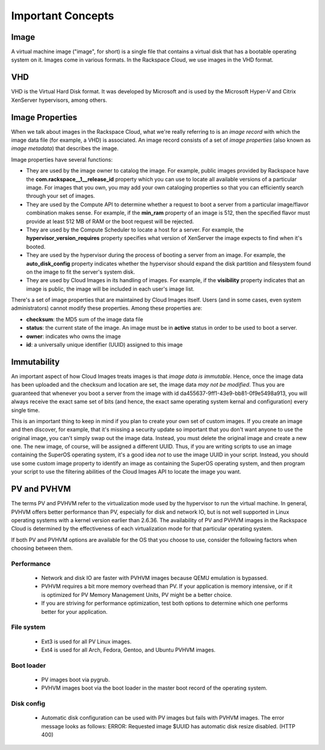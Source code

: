 Important Concepts
==================

Image
-----

A virtual machine image ("image", for short) is a single file that contains a
virtual disk that has a bootable operating system on it. Images come in various
formats. In the Rackspace Cloud, we use images in the VHD format.

VHD
---

VHD is the Virtual Hard Disk format. It was developed by Microsoft and is used
by the Microsoft Hyper-V and Citrix XenServer hypervisors, among others.

Image Properties
-------------------

When we talk about images in the Rackspace Cloud, what we're really referring to
is an *image record* with which the image data file (for example, a VHD) is
associated. An image record consists of a set of *image properties* (also known
as *image metadata*) that describes the image.

Image properties have several functions:

- They are used by the image owner to catalog the image. For example,
  public images provided by Rackspace have the **com.rackspace__1__release_id**
  property which you can use to locate all available versions of a particular
  image. For images that you own, you may add your own cataloging properties
  so that you can efficiently search through your set of images.
  
- They are used by the Compute API to determine whether a request to
  boot a server from a particular image/flavor combination makes
  sense. For example, if the **min_ram** property of an image is 512,
  then the specified flavor must provide at least 512 MB of RAM or the
  boot request will be rejected.

- They are used by the Compute Scheduler to locate a host for a server.
  For example, the **hypervisor_version_requires** property specifies what
  version of XenServer the image expects to find when it's booted.

- They are used by the hypervisor during the process of booting a server
  from an image. For example, the **auto_disk_config** property indicates
  whether the hypervisor should expand the disk partition and filesystem
  found on the image to fit the server's system disk.

- They are used by Cloud Images in its handling of images. For example, if the
  **visibility** property indicates that an image is public, the image will
  be included in each user's image list.

There's a set of image properties that are maintained by Cloud Images itself.
Users (and in some cases, even system administrators) cannot modify these
properties. Among these properties are:

- **checksum**: the MD5 sum of the image data file

- **status**: the current state of the image. An image must be in **active**
  status in order to be used to boot a server.

- **owner**: indicates who owns the image

- **id**: a universally unique identifier (UUID) assigned to this image

Immutability
------------

An important aspect of how Cloud Images treats images is that *image data is
immutable*. Hence, once the image data has been uploaded and the checksum and
location are set, the image data *may not be modified*. Thus you are guaranteed
that whenever you boot a server from the image with id
da455637-9ff1-43e9-bb81-0f9e5498a913, you will always receive the exact same set
of bits (and hence, the exact same operating system kernal and configuration)
every single time.

This is an important thing to keep in mind if you plan to create your own set of
custom images. If you create an image and then discover, for example, that it's
missing a security update so important that you don't want anyone to use the
original image, you can't simply swap out the image data. Instead, you must
delete the original image and create a new one. The new image, of course, will
be assigned a different UUID. Thus, if you are writing scripts to use an image
containing the SuperOS operating system, it's a good idea *not* to use the image
UUID in your script. Instead, you should use some custom image property to
identify an image as containing the SuperOS operating system, and then program
your script to use the filtering abilities of the Cloud Images API to locate the
image you want.

PV and PVHVM
------------

The terms PV and PVHVM refer to the virtualization mode used by the hypervisor
to run the virtual machine. In general, PVHVM offers better performance than PV,
especially for disk and network IO, but is not well supported in Linux operating
systems with a kernel version earlier than 2.6.36. The availability of PV and
PVHVM images in the Rackspace Cloud is determined by the effectiveness of each
virtualization mode for that particular operating system.

If both PV and PVHVM options are available for the OS that you choose to use,
consider the following factors when choosing between them.

Performance
^^^^^^^^^^^

 - Network and disk IO are faster with PVHVM images because QEMU emulation is
   bypassed.

 - PVHVM requires a bit more memory overhead than PV. If your application is
   memory intensive, or if it is optimized for PV Memory Management Units, PV
   might be a better choice.

 - If you are striving for performance optimization, test both options to
   determine which one performs better for your application.

File system
^^^^^^^^^^^

 - Ext3 is used for all PV Linux images.

 - Ext4 is used for all Arch, Fedora, Gentoo, and Ubuntu PVHVM images.

Boot loader
^^^^^^^^^^^

 - PV images boot via pygrub.

 - PVHVM images boot via the boot loader in the master boot record of the
   operating system.

Disk config
^^^^^^^^^^^

 - Automatic disk configuration can be used with PV images but fails with PVHVM
   images. The error message looks as follows: ERROR: Requested image $UUID has
   automatic disk resize disabled. (HTTP 400)